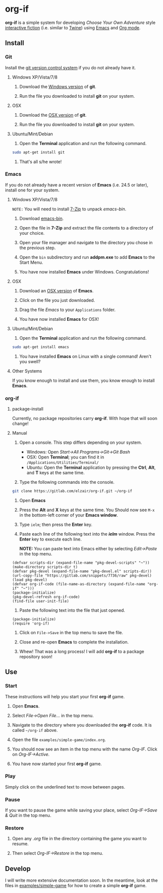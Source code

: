 * org-if

*org-if* is a simple system for developing /Choose Your Own Adventure/ style [[https://en.wikipedia.org/wiki/Interactive_fiction][interactive fiction]] (i.e. similar to [[http://twinery.org/][Twine]]) using [[https://www.gnu.org/software/emacs/][Emacs]] and [[http://orgmode.org/][Org mode]].

** Install 
   
*** Git

Install the [[https://git-scm.com/][git version control system]] if you do not already have it.

**** Windows XP/Vista/7/8

1. Download the [[https://git-scm.com/download/win][Windows version]] of *git*.

2. Run the file you downloaded to install *git* on your system.

**** OSX

1. Download the [[https://git-scm.com/download/mac][OSX version]] of *git*.

2. Run the file you downloaded to install *git* on your system.
   
**** Ubuntu/Mint/Debian
    
1. Open the *Terminal* application and run the following command.

#+begin_src sh
sudo apt-get install git
#+end_src

2. That's all s/he wrote!
   
*** Emacs

If you do not already have a recent version of *Emacs* (i.e. 24.5 or later), install one for your system.
 
**** Windows XP/Vista/7/8

=NOTE:= You will need to install [[http://www.7-zip.org/a/7z920.exe][7-Zip]] to unpack /emacs-bin/.
     
1. Download [[http://sourceforge.net/projects/emacs-bin/files/latest/download][emacs-bin]].
   
2. Open the file in *7-Zip* and extract the file contents to a directory of your choice.

3. Open your file manager and navigate to the directory you chose in the previous step.

4. Open the =bin= subdirectory and run *addpm.exe* to add *Emacs* to the Start Menu.

5. You have now installed *Emacs* under Windows. Congratulations!
   
**** OSX

1. Download an [[http://emacsformacosx.com/][OSX version]] of *Emacs*.

2. Click on the file you just downloaded.
   
3. Drag the file /Emacs/ to your =Applications= folder.

4. You have now installed *Emacs* for OSX!
   
**** Ubuntu/Mint/Debian
     
1. Open the *Terminal* application and run the following command.

#+begin_src sh
sudo apt-get install emacs
#+end_src

2. You have installed *Emacs* on Linux with a single command! Aren't you swell?

**** Other Systems

If you know enough to install and use them, you know enough to install *Emacs*.

*** org-if

**** package-install

Currently, no package repositories carry *org-if*. With hope that will soon change!

**** Manual
     
1. Open a console. This step differs depending on your system.

   - Windows: Open /Start->All Programs->Git->Git Bash/
   - OSX: Open *Terminal*; you can find it in =/Applications/Utilities/Terminal/=
   - Ubuntu: Open the *Terminal* application by pressing the *Ctrl*, *Alt*, and *T* keys at the same time.
     
2. Type the following commands into the console.

#+begin_src sh
git clone https://gitlab.com/elzair/org-if.git ~/org-if
#+end_src

3. Open *Emacs*

4. Press the *Alt* and *X* keys at the same time. You Should now see =M-x= in the bottom-left corner of your *Emacs window*.
   
5. Type =ielm=; then press the *Enter* key.

6. Paste each line of the following text into the /*ielm*/ window. Press the *Enter* key to execute each line.
   
   *NOTE:* You can paste text into Emacs either by selecting /Edit->Paste/ in the top menu.

#+begin_src elisp
(defvar scripts-dir (expand-file-name "pkg-devel-scripts" "~"))
(make-directory scripts-dir t)
(defvar pkg-devel (expand-file-name "pkg-devel.el" scripts-dir))
(url-copy-file "https://gitlab.com/snippets/7736/raw" pkg-devel)
(load pkg-devel)
(defvar org-if-code (file-name-as-directory (expand-file-name "org-if" "~")))
(package-initialize)
(pkg-devel-refresh org-if-code)
(find-file user-init-file)
#+end_src

7. Paste the following text into the file that just opened.

#+begin_src elisp
(package-initialize)
(require 'org-if)
#+end_src

8. Click on =File->Save= in the top menu to save the file.
   
9. Close and re-open *Emacs* to complete the installation.
   
10. Whew! That was a long process! I will add *org-if* to a package repository soon!

** Use

*** Start

These instructions will help you start your first *org-if* game.

1. Open *Emacs*.

2. Select /File->Open File.../ in the top menu.

3. Navigate to the directory where you downloaded the *org-if* code. It is called =~/org-if= above.
   
4. Open the file =examples/simple-game/index.org=.

5. You should now see an item in the top menu with the name /Org-IF/. Click on /Org-IF->Active./
   
6. You have now started your first *org-if* game. 

*** Play

Simply click on the underlined text to move between pages.

*** Pause

If you want to pause the game while saving your place, select /Org-IF->Save & Quit/ in the top menu.

*** Restore

1. Open any /.org/ file in the directory containing the game you want to resume.

2. Then select /Org-IF->Restore/ in the top menu.
   
** Develop

I will write more extensive documentation soon. In the meantime, look at the files in [[file:examples/simple-game/][examples/simple-game]] for how to create a simple *org-if* game. 
